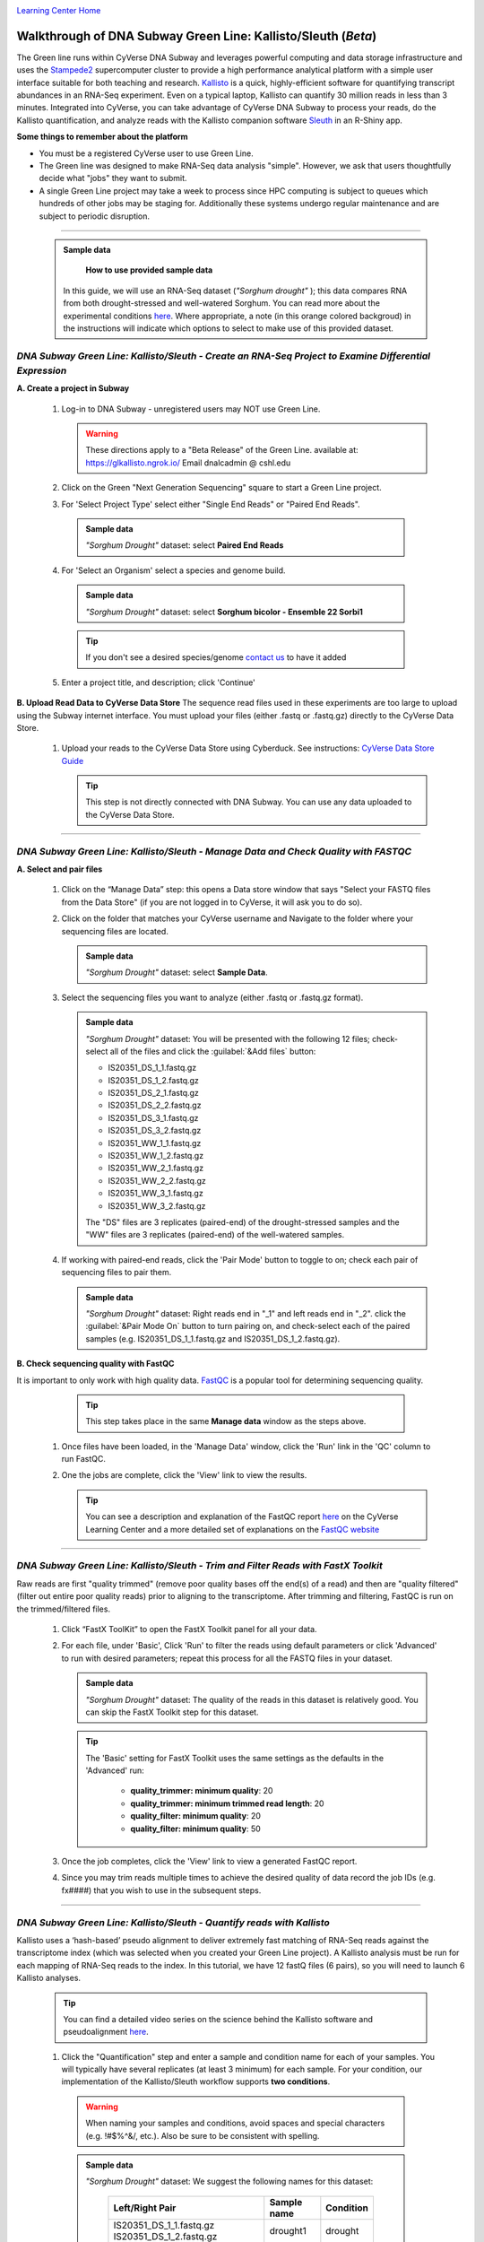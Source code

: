 |CyVerse logo|_

|Home_Icon|_
`Learning Center Home <http://learning.cyverse.org/>`_


Walkthrough of DNA Subway Green Line: Kallisto/Sleuth (*Beta*)
---------------------------------------------------------------
The Green line runs within CyVerse DNA Subway and leverages
powerful computing and data storage infrastructure and uses the `Stampede2 <https://www.tacc.utexas.edu/systems/stampede2>`_
supercomputer cluster to provide a high performance analytical platform with a
simple user interface suitable for both teaching and research. `Kallisto <https://pachterlab.github.io/kallisto/about>`_
is a quick, highly-efficient software for quantifying transcript abundances in
an RNA-Seq experiment. Even on a typical laptop, Kallisto can quantify 30
million reads in less than 3 minutes. Integrated into CyVerse, you can take
advantage of CyVerse DNA Subway to process your reads, do the
Kallisto quantification, and analyze reads
with the Kallisto companion software `Sleuth <https://pachterlab.github.io/sleuth/about>`_
in an R-Shiny app.

**Some things to remember about the platform**

- You must be a registered CyVerse user to use Green Line.
- The Green line was designed to make RNA-Seq data analysis "simple". However,
  we ask that users thoughtfully decide what "jobs" they want to submit.
- A single Green Line project may take a week to process since HPC computing is
  subject to queues which hundreds of other jobs may be staging for. Additionally
  these systems undergo regular maintenance and are subject to periodic disruption.

----

     .. admonition:: Sample data

       **How to use provided sample data**
      In this guide, we will use an RNA-Seq dataset (*"Sorghum drought"* );
      this data compares RNA from both drought-stressed and
      well-watered Sorghum. You can read more about the experimental conditions
      `here <https://bmcplantbiol.biomedcentral.com/articles/10.1186/s12870-016-0800-x>`_.
      Where appropriate, a note (in this orange colored backgroud) in the
      instructions will indicate which options to select to make use of this
      provided dataset.

*DNA Subway Green Line: Kallisto/Sleuth - Create an RNA-Seq Project to Examine Differential Expression*
~~~~~~~~~~~~~~~~~~~~~~~~~~~~~~~~~~~~~~~~~~~~~~~~~~~~~~~~~~~~~~~~~~~~~~~~~~~~~~~~~~~~~~~~~~~~~~~~~~~~~~~~~

**A. Create a project in Subway**

  1. Log-in to DNA Subway - unregistered users may NOT use Green Line.

     .. warning::

        These directions apply to a "Beta Release" of the Green Line.
        available at: `https://glkallisto.ngrok.io/ <https://glkallisto.ngrok.io/>`_
        Email dnalcadmin @ cshl.edu

  2. Click on the Green "Next Generation Sequencing" square to start a Green Line project.

  3. For 'Select Project Type' select either "Single End Reads" or "Paired End Reads".

    .. admonition:: Sample data

      *"Sorghum Drought"* dataset: select **Paired End Reads**
  4. For 'Select an Organism' select a species and genome build.

    .. admonition:: Sample data

      *"Sorghum Drought"* dataset: select **Sorghum bicolor - Ensemble 22 Sorbi1**
    .. tip::
         If you don't see a desired species/genome `contact us <https://dnasubway.cyverse.org/feedback.html>`_ to have it added

  5. Enter a project title, and description; click 'Continue'

**B. Upload Read Data to CyVerse Data Store**
The sequence read files used in these experiments are too large to upload using
the Subway internet interface. You must upload your files (either .fastq or .fastq.gz)
directly to the CyVerse Data Store.

  1. Upload your reads to the CyVerse Data Store using Cyberduck. See instructions:
     `CyVerse Data Store Guide <https://cyverse-data-store-guide.readthedocs-hosted.com/en/latest/step1.html>`_

     .. tip::
         This step is not directly connected with DNA Subway. You can use any
         data uploaded to the CyVerse Data Store.

----

*DNA Subway Green Line: Kallisto/Sleuth - Manage Data and Check Quality with FASTQC*
~~~~~~~~~~~~~~~~~~~~~~~~~~~~~~~~~~~~~~~~~~~~~~~~~~~~~~~~~~~~~~~~~~~~~~~~~~~~~~~~~~~~~~

**A. Select and pair files**

  1. Click on the “Manage Data” step: this opens a Data store window that says
     "Select your FASTQ files from the Data Store" (if you are not logged in to
     CyVerse, it will ask you to do so).

  2. Click on the folder that matches your CyVerse username and Navigate to the
     folder where your sequencing files are located.

     .. admonition:: Sample data

       *"Sorghum Drought"* dataset: select **Sample Data**.

  3. Select the sequencing files you want to analyze (either .fastq or .fastq.gz
     format).

     .. admonition:: Sample data

       *"Sorghum Drought"* dataset: You will be presented
       with the following 12 files; check-select all of the files and click the
       :guilabel:`&Add files` button:

       - IS20351_DS_1_1.fastq.gz
       - IS20351_DS_1_2.fastq.gz
       - IS20351_DS_2_1.fastq.gz
       - IS20351_DS_2_2.fastq.gz
       - IS20351_DS_3_1.fastq.gz
       - IS20351_DS_3_2.fastq.gz
       - IS20351_WW_1_1.fastq.gz
       - IS20351_WW_1_2.fastq.gz
       - IS20351_WW_2_1.fastq.gz
       - IS20351_WW_2_2.fastq.gz
       - IS20351_WW_3_1.fastq.gz
       - IS20351_WW_3_2.fastq.gz

       The "DS" files are 3 replicates (paired-end) of the drought-stressed samples
       and the "WW" files are 3 replicates (paired-end) of the well-watered samples.

  4. If working with paired-end reads, click the 'Pair Mode' button to toggle to
     on; check each pair of sequencing files to pair them.

     .. admonition:: Sample data

       *"Sorghum Drought"* dataset: Right reads end in "_1" and left reads end in
       "_2". click the :guilabel:`&Pair Mode On` button to turn pairing on, and
       check-select each of the paired samples (e.g. IS20351_DS_1_1.fastq.gz and
       IS20351_DS_1_2.fastq.gz).

**B. Check sequencing quality with FastQC**

It is important to only work with high quality data. `FastQC <http://www.bioinformatics.babraham.ac.uk/projects/fastqc/>`_ is a popular tool
for determining sequencing quality.

     .. tip::
         This step takes place in the same **Manage data** window as the steps
         above.

  1. Once files have been loaded, in the 'Manage Data' window, click the 'Run'
     link in the 'QC' column to run FastQC.
  2. One the jobs are complete, click the 'View' link to view the results.

     .. tip::
         You can see a description and explanation of the FastQC report `here <https://cyverse-fastqc-quickstart.readthedocs-hosted.com/en/latest/#summary>`_
         on the CyVerse Learning Center and a more detailed set of explanations
         on the `FastQC website <https://www.bioinformatics.babraham.ac.uk/projects/fastqc/>`_


----

*DNA Subway Green Line: Kallisto/Sleuth - Trim and Filter Reads with FastX Toolkit*
~~~~~~~~~~~~~~~~~~~~~~~~~~~~~~~~~~~~~~~~~~~~~~~~~~~~~~~~~~~~~~~~~~~~~~~~~~~~~~~~~~~~

Raw reads are first "quality trimmed" (remove poor quality bases off the end(s)
of a read) and then are "quality filtered" (filter out entire poor quality reads)
prior to aligning to the transcriptome. After trimming and filtering, FastQC is run
on the trimmed/filtered files.

  1. Click “FastX ToolKit” to open the FastX Toolkit panel for all your data.
  2. For each file, under 'Basic', Click 'Run' to filter the reads using default
     parameters or click 'Advanced' to run with desired parameters; repeat this
     process for all the FASTQ files in your dataset.

     .. admonition:: Sample data

       *"Sorghum Drought"* dataset: The quality of the reads in this dataset is
       relatively good. You can skip the FastX Toolkit step for this dataset.

     .. tip::
         The 'Basic' setting for FastX Toolkit uses the same settings as the
         defaults in the 'Advanced' run:

           - **quality_trimmer: minimum quality**: 20
           - **quality_trimmer: minimum trimmed read length**: 20
           - **quality_filter: minimum quality**: 20
           - **quality_filter: minimum quality**: 50


  3. Once the job completes, click the 'View' link to view a generated FastQC
     report.

  4. Since you may trim reads multiple times to achieve the desired quality of data
     record the job IDs (e.g. fx####) that you wish to use in the subsequent steps.


----

*DNA Subway Green Line: Kallisto/Sleuth - Quantify reads with Kallisto*
~~~~~~~~~~~~~~~~~~~~~~~~~~~~~~~~~~~~~~~~~~~~~~~~~~~~~~~~~~~~~~~~~~~~~~~~~~~
Kallisto uses a ‘hash-based’ pseudo alignment to deliver extremely fast matching
of RNA-Seq reads against the transcriptome index (which was selected when you
created your Green Line project). A Kallisto analysis must be run for each
mapping of RNA-Seq reads to the index. In this tutorial, we have 12 fastQ files
(6 pairs), so you will need to launch 6 Kallisto analyses.

  .. tip::
     You can find a detailed video series on the science behind the Kallisto
     software and pseudoalignment `here <https://www.youtube.com/playlist?list=PL-0S9LiUi0vhjynujVZw34RKmUo6vPmVd>`_.

  1. Click the "Quantification" step and enter a sample and condition name for
     each of your samples. You will typically have several replicates (at least
     3 minimum) for each sample. For your condition, our implementation of the
     Kallisto/Sleuth workflow supports **two conditions**.

    .. warning::
     When naming your samples and conditions, avoid spaces and special characters
     (e.g. !#$%^&/, etc.). Also be sure to be consistent with spelling.

    .. admonition:: Sample data

       *"Sorghum Drought"* dataset: We suggest the following names for this dataset:

         .. list-table::
           :header-rows: 1

           * - Left/Right Pair
             - Sample name
             - Condition
           * - IS20351_DS_1_1.fastq.gz IS20351_DS_1_2.fastq.gz
             - drought1
             - drought
           * - IS20351_DS_2_1.fastq.gz IS20351_DS_2_2.fastq.gz
             - drought2
             - drought
           * - IS20351_DS_3_1.fastq.gz IS20351_DS_3_2.fastq.gz
             - drought3
             - drought
           * - IS20351_WW_1_1.fastq.gz IS20351_WW_1_2.fastq.gz
             - watered1
             - watered
           * - IS20351_WW_2_1.fastq.gz IS20351_WW_2_2.fastq.gz
             - watered2
             - watered
           * - IS20351_WW_3_1.fastq.gz IS20351_WW_3_2.fastq.gz
             - watered3
             - watered

  2. After naming the samples and conditions, click the :guilabel:`&Submit` button
     to submit a job. Typically, within ~1 minute you will be provided with a
     job number. The job will be entered into the queue at the TACC Stampede
     supercomputing system. You can come back and click the Quantification stop
     to see the status of the job. The indication for the quantification stop
     will show "R" (running) while the job is running.

       .. tip::

          You can select some of the advanced option for your Kallisto job by
          clicking the "Parameters" link in the Quantification stop. See more
          about these advanced parameters in the `Kallisto manual <https://pachterlab.github.io/kallisto/manual>`_.



----

*DNA Subway Green Line: Kallisto/Sleuth- Visualize data using IGV and Sleuth*
~~~~~~~~~~~~~~~~~~~~~~~~~~~~~~~~~~~~~~~~~~~~~~~~~~~~~~~~~~~~~~~~~~~~~~~~~~~~~~~~~~
In the "View Results" steps you have access to alignment visualizations, data
download, and interactive visualization of your differental expression results.

  1. Click the "View results" step and choose one of the following options:

**IVG - Integrated Genome Viewer**

  1. Click the icon in the "IGV" column to view a visualization of your reads
     pseudoaligned to the reference transcriptome. You will need to click the
     :guilabel:`&Make it public` button (and possibly be re-directed to the
     CyVerse Discovery Enviornment). Afer making the data "public" which allows
     DNA Subway to access your files on the CyVerse Data Store, you must also
     select a memory size to launch this Java application. If you are not sure
     of which value to select, use the default 750MB option.

     .. warning::
        Using IGV requires Java software. Java is increasingly unsupported for
        security reasons on the internet. For more info on dealing with Java
        issues see `this page <https://dnasubway.cyverse.org/about/help.html>`_ for tips.


**Download Data - Abundance**

  1. Click the folder icon to be redirected to the CyVerse Discovery Enviornment
     (you may be required to log in). You will be directed to all outputs from
     you Kallisto analysis. You may preview them in the Discovery Enviornment or
     use the path listed to download the files using Cyberduck (see
     `Cyberduck download instructions <https://cyverse-data-store-guide.readthedocs-hosted.com/en/latest/step1.html#download-from-data-store-to-local-computer-using-cyberduck>`_).


**Differential analysis - Shiny App**

  1. Click the "Launch Shiny App" link to launch an interactive window which
     contains data and graphics from your analysis.

     **R Shiny App Walkthrough**

     The R Shiny App allows you to explore your differential expression results
     as generated by the `Sleuth R package <https://pachterlab.github.io/sleuth/>`_.
     We will cover highlights for each menu in the app.

     **Results Menu**

     |sleuth_results_1|

    This menu is an interactive table of your results. You can choose which
    columns to display in the table using the checkboxes on the left of the screen.
    Several important values selected by default include:

    - **Target_id**: This is the name of the transcript (gene) from the selected
      reference transcriptome.
    - **qval**: This is a corrected (for multiple testing) p-value indicating the
      significance test of diffefrential abundance. Lower numbers indicate greater
      significance.
    - **b**: This is an estimate of the fold change between the conditions
    - **ext_gene**: If available, these are gene names pulled from Ensemble

        .. tip::
          Click the :guilabel:`&Download` button to download these results.

     **Bootstrap**

     |sleuth_bootstrap_1|

     This menu will display a boxplot that indicates the difference in expression
     between conditions. The boxplots themselves indicate variation between
     replicates as estimated by bootstrap sampling of the reads. A dropbox enables
     you to select any transcript. Clicking the "Show genes" will load alternative
     gene names if available.

        .. tip::
          Right-click a graph to download this and other images

     **PCA**

     |sleuth_pca_1|

     This graph displays principle components of each of the conditions/replicates.
     In general replicates of the same condition should cluter closely together.

     **Volcano Plot**

     |sleuth_volcano_1|

     This scatter plot displays all transcripts colored by significance of
     differential abundance. Hovering your mouse over a given point provides
     additional information. You may also use menu on the left of the screen
     to highlight specific genes/transcripts or previously set filters from the
     results menu.

     **Loadings**

     |sleuth_loadings_1|

     This barplot indicates which genes/transcripts explain most of the varience
     computed in the principle components analysis.

     **Heatmap**

     |sleuth_heatmap_1|

     This heatmap gives a measure of the similarity between the possible comparison
     of the samples and their replicates.

----

**Summary**: Together, Kallisto and Sleuth are quick, powerful ways to analyze RNA-Seq data.

More help and additional information
`````````````````````````````````````

..
    Short description and links to any reading materials

Search for an answer:
    `CyVerse Learning Center <http://learning.cyverse.org>`_ or
    `CyVerse Wiki <https://wiki.cyverse.org>`_

Post your question to the user forum:
    `Ask CyVerse <http://ask.iplantcollaborative.org/questions>`_

----

**Fix or improve this documentation:**

- On Github: `Repo link <https://github.com/CyVerse-learning-materials/dnasubway_guide>`_
- Send feedback: `Tutorials@CyVerse.org <Tutorials@CyVerse.org>`_

----

.. |CyVerse logo| image:: ./img/cyverse_rgb.png
    :width: 500
    :height: 100
.. _CyVerse logo: http://learning.cyverse.org/
.. |Home_Icon| image:: ./img/homeicon.png
    :width: 25
    :height: 25
.. _Home_Icon: http://learning.cyverse.org/
.. |sleuth_results_1| image:: ./img/dna_subway/sleuth_results_1.png
    :width: 800
    :height: 400
.. |sleuth_bootstrap_1| image:: ./img/dna_subway/sleuth_bootstrap_1.png
    :width: 800
    :height: 400
.. |sleuth_pca_1| image:: ./img/dna_subway/sleuth_pca_1.png
    :width: 800
    :height: 400
.. |sleuth_volcano_1| image:: ./img/dna_subway/sleuth_volcano_1.png
    :width: 800
    :height: 400
.. |sleuth_loadings_1| image:: ./img/dna_subway/sleuth_loadings_1.png
    :width: 800
    :height: 400
.. |sleuth_heatmap_1| image:: ./img/dna_subway/sleuth_heatmap_1.png
    :width: 800
    :height: 400
